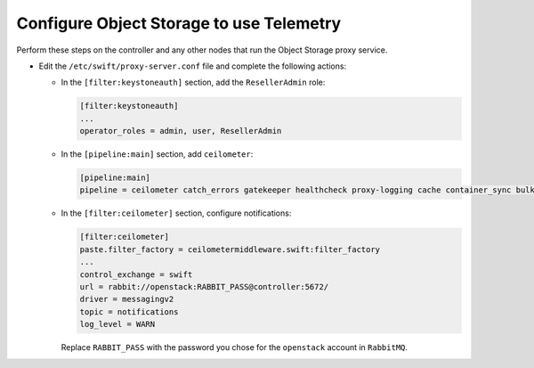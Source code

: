 Configure Object Storage to use Telemetry
-----------------------------------------

Perform these steps on the controller and any other nodes that
run the Object Storage proxy service.

* Edit the ``/etc/swift/proxy-server.conf`` file
  and complete the following actions:

  * In the ``[filter:keystoneauth]`` section, add the
    ``ResellerAdmin`` role:

    .. code-block:: ini

       [filter:keystoneauth]
       ...
       operator_roles = admin, user, ResellerAdmin

  * In the ``[pipeline:main]`` section, add ``ceilometer``:

    .. code-block:: ini

       [pipeline:main]
       pipeline = ceilometer catch_errors gatekeeper healthcheck proxy-logging cache container_sync bulk ratelimit authtoken keystoneauth container-quotas account-quotas slo dlo versioned_writes proxy-logging proxy-server

  * In the ``[filter:ceilometer]`` section, configure notifications:

    .. code-block:: ini

       [filter:ceilometer]
       paste.filter_factory = ceilometermiddleware.swift:filter_factory
       ...
       control_exchange = swift
       url = rabbit://openstack:RABBIT_PASS@controller:5672/
       driver = messagingv2
       topic = notifications
       log_level = WARN

    Replace ``RABBIT_PASS`` with the password you chose for the
    ``openstack`` account in ``RabbitMQ``.
